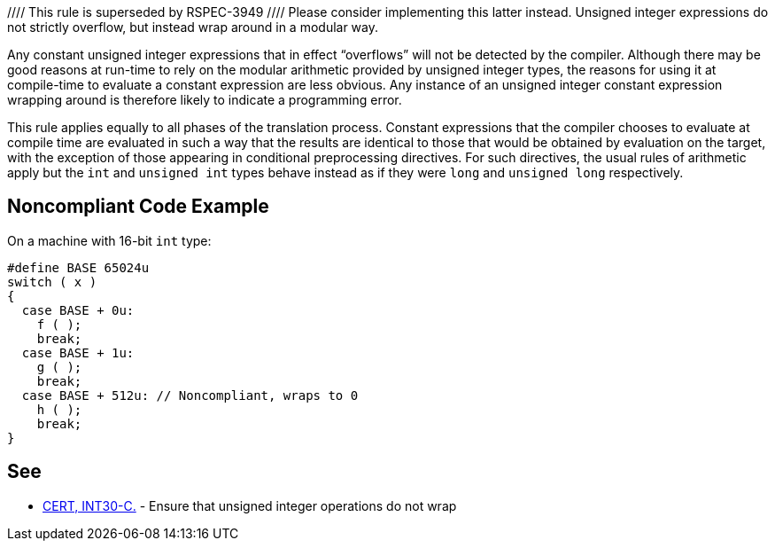 //// This rule is superseded by RSPEC-3949
//// Please consider implementing this latter instead.
Unsigned integer expressions do not strictly overflow, but instead wrap around in a modular way.


Any constant unsigned integer expressions that in effect “overflows” will not be detected by the compiler. Although there may be good reasons at run-time to rely on the modular arithmetic provided by unsigned integer types, the reasons for using it at compile-time to evaluate a constant expression are less obvious. Any instance of an unsigned integer constant expression wrapping around is therefore likely to indicate a programming error.


This rule applies equally to all phases of the translation process. Constant expressions that the compiler chooses to evaluate at compile time are evaluated in such a way that the results are identical to those that would be obtained by evaluation on the target, with the exception of those appearing in conditional preprocessing directives. For such directives, the usual rules of arithmetic apply but the ``++int++`` and ``++unsigned int++`` types behave instead as if they were ``++long++`` and ``++unsigned long++`` respectively.


== Noncompliant Code Example

On a machine with 16-bit ``++int++`` type:

----
#define BASE 65024u
switch ( x )
{
  case BASE + 0u:
    f ( );
    break;
  case BASE + 1u:
    g ( );
    break;
  case BASE + 512u: // Noncompliant, wraps to 0
    h ( );
    break;
}
----


== See

* https://wiki.sei.cmu.edu/confluence/x/bNYxBQ[CERT, INT30-C.] - Ensure that unsigned integer operations do not wrap

